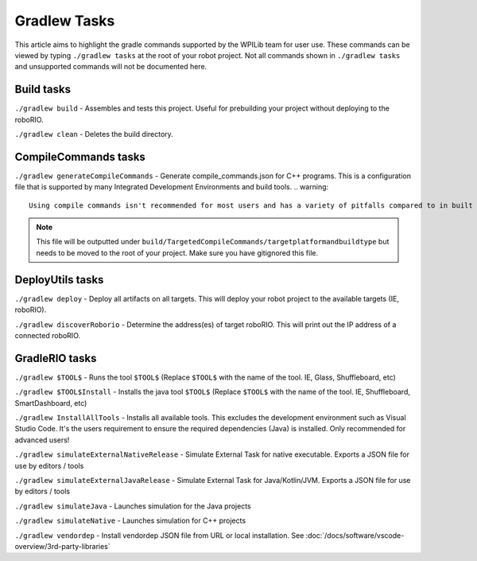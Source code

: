 Gradlew Tasks
=============

This article aims to highlight the gradle commands supported by the WPILib team for user use. These commands can be viewed by typing ``./gradlew tasks`` at the root of your robot project. Not all commands shown in ``./gradlew tasks`` and unsupported commands will not be documented here.

Build tasks
-----------

``./gradlew build`` - Assembles and tests this project. Useful for prebuilding your project without deploying to the roboRIO.

``./gradlew clean`` - Deletes the build directory.

CompileCommands tasks
---------------------

``./gradlew generateCompileCommands`` - Generate compile_commands.json for C++ programs. This is a configuration file that is supported by many Integrated Development Environments and build tools.
.. warning::
    Using compile commands isn't recommended for most users and has a variety of pitfalls compared to in built intellisense.
.. note::
    This file will be outputted under ``build/TargetedCompileCommands/targetplatformandbuildtype`` but needs to be moved to the root of your project. Make sure you have gitignored this file.

DeployUtils tasks
-------------------

``./gradlew deploy`` - Deploy all artifacts on all targets. This will deploy your robot project to the available targets (IE, roboRIO).

``./gradlew discoverRoborio`` - Determine the address(es) of target roboRIO. This will print out the IP address of a connected roboRIO.

GradleRIO tasks
---------------

``./gradlew $TOOL$`` - Runs the tool ``$TOOL$`` (Replace ``$TOOL$`` with the name of the tool. IE, Glass, Shuffleboard, etc)

``./gradlew $TOOL$Install`` - Installs the java tool ``$TOOL$`` (Replace ``$TOOL$`` with the name of the tool. IE, Shuffleboard, SmartDashboard, etc)

``./gradlew InstallAllTools`` - Installs all available tools. This excludes the development environment such as Visual Studio Code. It's the users requirement to ensure the required dependencies (Java) is installed. Only recommended for advanced users!

``./gradlew simulateExternalNativeRelease`` - Simulate External Task for native executable. Exports a JSON file for use by editors / tools

``./gradlew simulateExternalJavaRelease`` - Simulate External Task for Java/Kotlin/JVM. Exports a JSON file for use by editors / tools

``./gradlew simulateJava`` - Launches simulation for the Java projects

``./gradlew simulateNative`` - Launches simulation for C++ projects

``./gradlew vendordep`` - Install vendordep JSON file from URL or local installation. See :doc:`/docs/software/vscode-overview/3rd-party-libraries`
